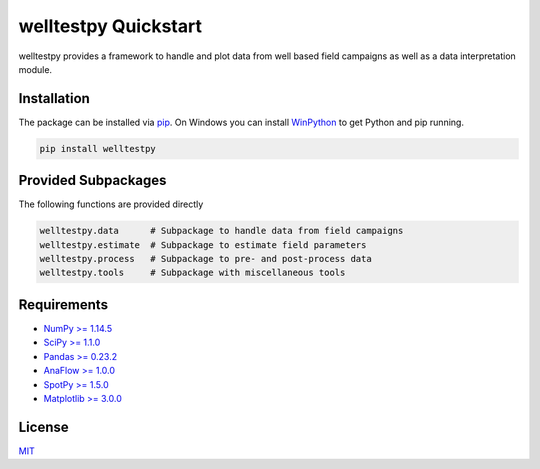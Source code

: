 =====================
welltestpy Quickstart
=====================

.. image:: pics/WTP.png
   :width: 150px
   :align: center

welltestpy provides a framework to handle and plot data from well based field campaigns as well as a data interpretation module.


Installation
============

The package can be installed via `pip <https://pypi.org/project/welltestpy/>`_.
On Windows you can install `WinPython <https://winpython.github.io/>`_ to get
Python and pip running.

.. code-block:: none

    pip install welltestpy


Provided Subpackages
====================

The following functions are provided directly

.. code-block:: python

    welltestpy.data      # Subpackage to handle data from field campaigns
    welltestpy.estimate  # Subpackage to estimate field parameters
    welltestpy.process   # Subpackage to pre- and post-process data
    welltestpy.tools     # Subpackage with miscellaneous tools


Requirements
============

- `NumPy >= 1.14.5 <https://www.numpy.org>`_
- `SciPy >= 1.1.0 <https://www.scipy.org>`_
- `Pandas >= 0.23.2 <https://pandas.pydata.org>`_
- `AnaFlow >= 1.0.0 <https://github.com/GeoStat-Framework/AnaFlow>`_
- `SpotPy >= 1.5.0 <https://github.com/thouska/spotpy>`_
- `Matplotlib >= 3.0.0 <https://matplotlib.org>`_


License
=======

`MIT <https://github.com/GeoStat-Framework/welltestpy/blob/master/LICENSE>`_
